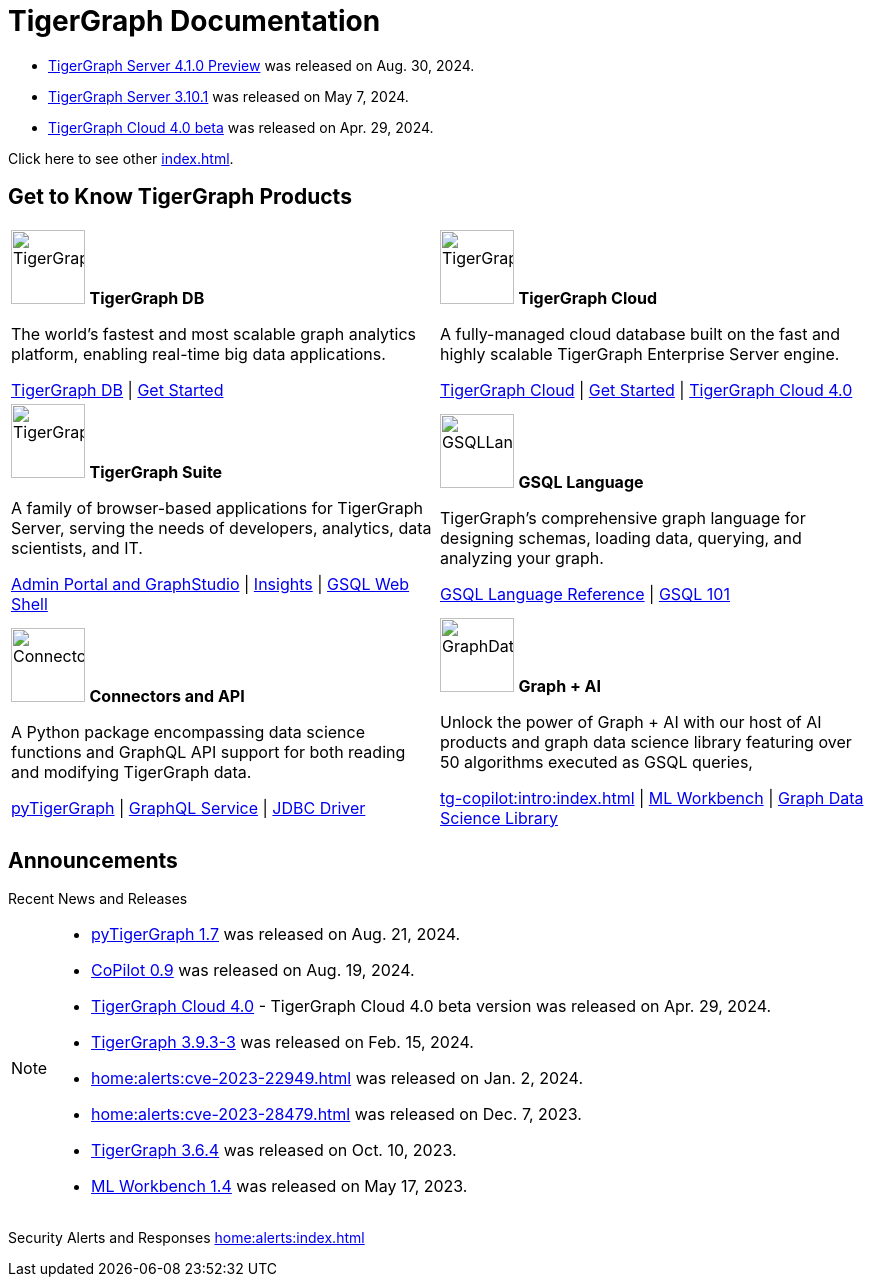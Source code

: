 = TigerGraph Documentation
:navtitle: home
:page-role: home

====
* xref:4.1@tigergraph-server:release-notes:index.adoc[TigerGraph Server 4.1.0 Preview] was released on Aug. 30, 2024.

* xref:3.10@tigergraph-server:release-notes:index.adoc#_fixed_and_improved_in_3_10_1[TigerGraph Server 3.10.1] was released on May 7, 2024.

* xref:cloudBeta:overview:index.adoc[TigerGraph Cloud 4.0 beta] was released on Apr. 29, 2024.

Click here to see other xref:index.adoc#_announcements[].
====

== Get to Know TigerGraph Products
[.home-card,cols="2",grid=none,frame=none, separator=¦]
|===
¦
image:tg_database-homecard.png[alt=TigerGraphDB,width=74,height=74]
*TigerGraph DB*

The world’s fastest and most scalable graph analytics platform, enabling real-time big data applications.

xref:tigergraph-server:intro:index.adoc[TigerGraph DB] |
xref:tigergraph-server:getting-started:index.adoc[Get Started]

¦
image:cloudIcon-homecard.png[alt=TigerGraphCloud,width=74,height=74]
*TigerGraph Cloud*

A fully-managed cloud database built on the fast and highly scalable TigerGraph Enterprise Server engine.

xref:cloud:start:overview.adoc[TigerGraph Cloud] |
xref:cloud:start:get_started.adoc[Get Started] |
xref:cloudBeta:overview:index.adoc[TigerGraph Cloud 4.0]

¦
image:tg_suites-homecard.png[alt=TigerGraphSuite,width=74,height=74]
*TigerGraph Suite*

A family of browser-based applications for TigerGraph Server, serving the needs of developers, analytics, data scientists, and IT.

xref:gui:intro:index.adoc[Admin Portal and GraphStudio] |
xref:insights:intro:index.adoc[Insights] |
xref:tigergraph-server:gsql-shell:index.adoc[GSQL Web Shell]

¦
image:gsqlLangaugeRef_Icon.png[alt=GSQLLanguage,width=74,height=74]
*GSQL Language*

TigerGraph's comprehensive graph language for designing schemas, loading data, querying, and analyzing your graph.

xref:gsql-ref:intro:index.adoc[GSQL Language Reference] |
xref:gsql-ref:tutorials:gsql-101/index.adoc[GSQL 101]

¦
image:connectors-homecard.png[alt=ConnectorsandAPI,width=74,height=74]
*Connectors and API*

A Python package encompassing data science functions and
GraphQL API support for both reading and modifying TigerGraph data.

xref:pytigergraph:intro:index.adoc[pyTigerGraph] |
xref:graphql:ROOT:index.adoc[GraphQL Service] |
https://github.com/tigergraph/ecosys/tree/master/tools/etl/tg-jdbc-driver[JDBC Driver]

¦
image:graphdatasci-homecard.png[alt=GraphDataScience,width=74,height=74]
*Graph + AI*

Unlock the power of Graph + AI with our host of AI products
and graph data science library featuring over 50 algorithms executed as GSQL queries,

xref:tg-copilot:intro:index.adoc[] |
xref:ml-workbench:intro:index.adoc[ML Workbench] |
xref:graph-ml:intro:index.adoc[Graph Data Science Library]

|===

== Announcements
Recent News and Releases

[NOTE]
====
* xref:1.7@pytigergraph:release-notes:index.adoc[pyTigerGraph 1.7] was released on Aug. 21, 2024.
* xref:0.9@tg-copilot:intro:index.adoc[CoPilot 0.9] was released on Aug. 19, 2024.
* xref:cloudBeta:overview:index.adoc[TigerGraph Cloud 4.0] - TigerGraph Cloud 4.0 beta version was released on Apr. 29, 2024.
//* xref:1.6@pytigergraph:release-notes:index.adoc[pyTigerGraph 1.6] was released on Apr. 29, 2024.
//* xref:tigergraph-server:release-notes:index.adoc[TigerGraph 3.10.0] preview version was released on Mar. 13, 2024.
* xref:3.9@tigergraph-server:release-notes:index.adoc#_fixed_and_improved_in_3_9_3_3[TigerGraph 3.9.3-3] was released on Feb. 15, 2024.
* xref:home:alerts:cve-2023-22949.adoc[] was released on Jan. 2, 2024.
* xref:home:alerts:cve-2023-28479.adoc[] was released on Dec. 7, 2023.
* xref:3.6@tigergraph-server:release-notes:index.adoc[TigerGraph 3.6.4] was released on Oct. 10, 2023.
* xref:1.4@ml-workbench:faq:release-notes.adoc[ML Workbench 1.4] was released on May 17, 2023.
====

Security Alerts and Responses
xref:home:alerts:index.adoc[]
